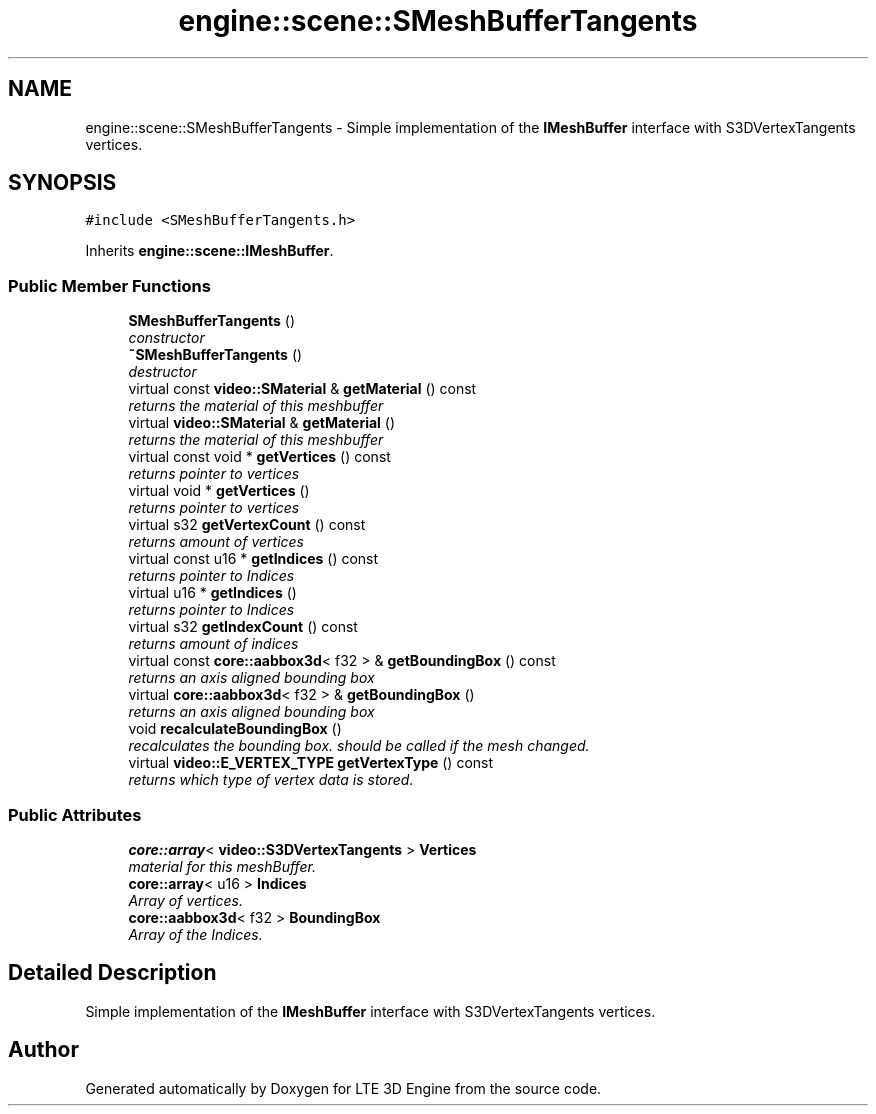 .TH "engine::scene::SMeshBufferTangents" 3 "29 Jul 2006" "LTE 3D Engine" \" -*- nroff -*-
.ad l
.nh
.SH NAME
engine::scene::SMeshBufferTangents \- Simple implementation of the \fBIMeshBuffer\fP interface with S3DVertexTangents vertices.  

.PP
.SH SYNOPSIS
.br
.PP
\fC#include <SMeshBufferTangents.h>\fP
.PP
Inherits \fBengine::scene::IMeshBuffer\fP.
.PP
.SS "Public Member Functions"

.in +1c
.ti -1c
.RI "\fBSMeshBufferTangents\fP ()"
.br
.RI "\fIconstructor \fP"
.ti -1c
.RI "\fB~SMeshBufferTangents\fP ()"
.br
.RI "\fIdestructor \fP"
.ti -1c
.RI "virtual const \fBvideo::SMaterial\fP & \fBgetMaterial\fP () const "
.br
.RI "\fIreturns the material of this meshbuffer \fP"
.ti -1c
.RI "virtual \fBvideo::SMaterial\fP & \fBgetMaterial\fP ()"
.br
.RI "\fIreturns the material of this meshbuffer \fP"
.ti -1c
.RI "virtual const void * \fBgetVertices\fP () const "
.br
.RI "\fIreturns pointer to vertices \fP"
.ti -1c
.RI "virtual void * \fBgetVertices\fP ()"
.br
.RI "\fIreturns pointer to vertices \fP"
.ti -1c
.RI "virtual s32 \fBgetVertexCount\fP () const "
.br
.RI "\fIreturns amount of vertices \fP"
.ti -1c
.RI "virtual const u16 * \fBgetIndices\fP () const "
.br
.RI "\fIreturns pointer to Indices \fP"
.ti -1c
.RI "virtual u16 * \fBgetIndices\fP ()"
.br
.RI "\fIreturns pointer to Indices \fP"
.ti -1c
.RI "virtual s32 \fBgetIndexCount\fP () const "
.br
.RI "\fIreturns amount of indices \fP"
.ti -1c
.RI "virtual const \fBcore::aabbox3d\fP< f32 > & \fBgetBoundingBox\fP () const "
.br
.RI "\fIreturns an axis aligned bounding box \fP"
.ti -1c
.RI "virtual \fBcore::aabbox3d\fP< f32 > & \fBgetBoundingBox\fP ()"
.br
.RI "\fIreturns an axis aligned bounding box \fP"
.ti -1c
.RI "void \fBrecalculateBoundingBox\fP ()"
.br
.RI "\fIrecalculates the bounding box. should be called if the mesh changed. \fP"
.ti -1c
.RI "virtual \fBvideo::E_VERTEX_TYPE\fP \fBgetVertexType\fP () const "
.br
.RI "\fIreturns which type of vertex data is stored. \fP"
.in -1c
.SS "Public Attributes"

.in +1c
.ti -1c
.RI "\fBcore::array\fP< \fBvideo::S3DVertexTangents\fP > \fBVertices\fP"
.br
.RI "\fImaterial for this meshBuffer. \fP"
.ti -1c
.RI "\fBcore::array\fP< u16 > \fBIndices\fP"
.br
.RI "\fIArray of vertices. \fP"
.ti -1c
.RI "\fBcore::aabbox3d\fP< f32 > \fBBoundingBox\fP"
.br
.RI "\fIArray of the Indices. \fP"
.in -1c
.SH "Detailed Description"
.PP 
Simple implementation of the \fBIMeshBuffer\fP interface with S3DVertexTangents vertices. 
.PP


.SH "Author"
.PP 
Generated automatically by Doxygen for LTE 3D Engine from the source code.
